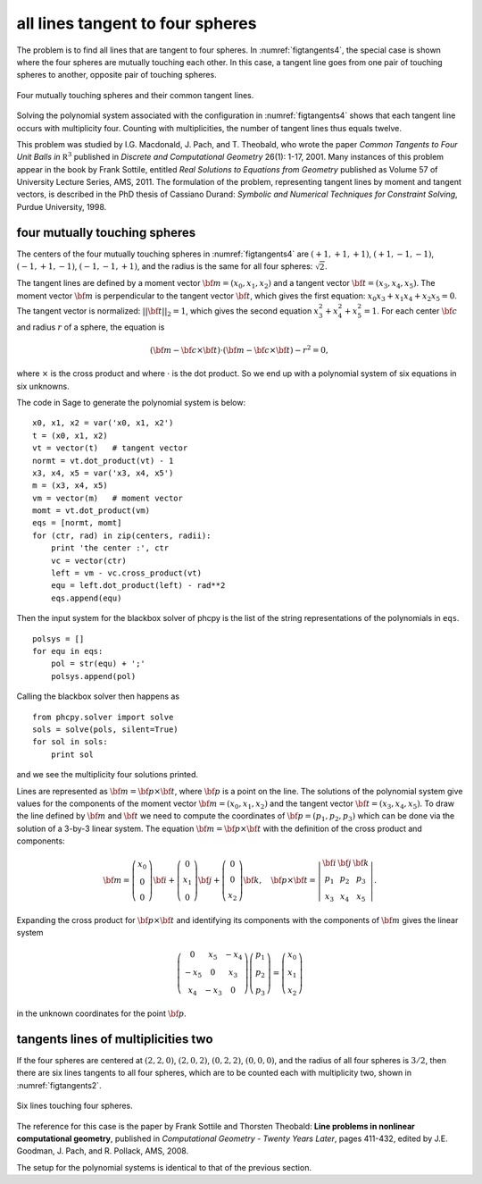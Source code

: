 all lines tangent to four spheres
=================================

The problem is to find all lines that are tangent to four spheres.
In :numref:`figtangents4`,
the special case is shown where the four spheres are mutually
touching each other.  In this case, a tangent line goes from one pair
of touching spheres to another, opposite pair of touching spheres.

.. _figtangents4:

.. figure:: ./tangents4.png
    :align: center

    Four mutually touching spheres and their common tangent lines.

Solving the polynomial system associated with the configuration
in :numref:`figtangents4` shows that each tangent line occurs
with multiplicity four.  Counting with multiplicities,
the number of tangent lines thus equals twelve.

This problem was studied by
I.G. Macdonald, J. Pach, and T. Theobald, who wrote the paper
*Common Tangents to Four Unit Balls in* :math:`{\mathbb R}^3`
published in *Discrete and Computational Geometry* 26(1): 1-17, 2001.
Many instances of this problem appear in the book by Frank Sottile,
entitled *Real Solutions to Equations from Geometry*
published as Volume 57 of University Lecture Series, AMS, 2011.
The formulation of the problem, representing tangent lines by
moment and tangent vectors, is described in the PhD thesis
of Cassiano Durand:
*Symbolic and Numerical Techniques for Constraint Solving*,
Purdue University, 1998.

four mutually touching spheres
------------------------------

The centers of the four mutually touching spheres in :numref:`figtangents4`
are :math:`(+1, +1, +1)`, :math:`(+1, -1, -1)`, :math:`(-1, +1, -1)`,
:math:`(-1, -1, +1)`, and the radius is the same for all 
four spheres: :math:`\sqrt{2}`.

The tangent lines are defined by a moment vector 
:math:`{\bf m} = (x_0, x_1, x_2)`
and a tangent vector :math:`{\bf t} = (x_3, x_4, x_5)`.
The moment vector :math:`\bf m` 
is perpendicular to the tangent vector :math:`\bf t`,
which gives the first equation: :math:`x_0 x_3 + x_1 x_4 + x_2 x_5 = 0`.
The tangent vector is normalized: :math:`||{\bf t}||_2 = 1`,
which gives the second equation :math:`x_3^2 + x_4^2 + x_5^2 = 1`.
For each center :math:`\bf c` and radius :math:`r` of a sphere,
the equation is

.. math::

   ({\bf m} - {\bf c} \times {\bf t})
   \cdot ({\bf m} - {\bf c} \times {\bf t}) - r^2 = 0,

where :math:`\times` is the cross product
and where :math:`\cdot` is the dot product.
So we end up with a polynomial system of six equations in six unknowns.

The code in Sage to generate the polynomial system is below:

::

    x0, x1, x2 = var('x0, x1, x2')
    t = (x0, x1, x2) 
    vt = vector(t)   # tangent vector
    normt = vt.dot_product(vt) - 1
    x3, x4, x5 = var('x3, x4, x5')
    m = (x3, x4, x5)
    vm = vector(m)   # moment vector
    momt = vt.dot_product(vm)
    eqs = [normt, momt]
    for (ctr, rad) in zip(centers, radii):
        print 'the center :', ctr
        vc = vector(ctr)
        left = vm - vc.cross_product(vt)
        equ = left.dot_product(left) - rad**2
        eqs.append(equ)

Then the input system for the blackbox solver of phcpy is
the list of the string representations of the polynomials in ``eqs``.

::

    polsys = []
    for equ in eqs:
        pol = str(equ) + ';'
        polsys.append(pol)

Calling the blackbox solver then happens as

::

    from phcpy.solver import solve
    sols = solve(pols, silent=True)
    for sol in sols:
        print sol

and we see the multiplicity four solutions printed.

Lines are represented as :math:`{\bf m} = {\bf p} \times {\bf t}`,
where :math:`{\bf p}` is a point on the line.
The solutions of the polynomial system give values for the
components of the moment vector :math:`{\bf m} = (x_0, x_1, x_2)`
and the tangent vector :math:`{\bf t} = (x_3, x_4, x_5)`.
To draw the line defined by :math:`{\bf m}` and :math:`{\bf t}`
we need to compute the coordinates
of :math:`{\bf p} = (p_1, p_2, p_3)`
which can be done via the solution of a 3-by-3 linear system.
The equation :math:`{\bf m} = {\bf p} \times {\bf t}`
with the definition of the cross product and components:

.. math::
   {\bf m} =
   \left(
      \begin{array}{c}
         x_0 \\
          0  \\
          0 
      \end{array}
   \right) {\bf i}
   +
   \left(
      \begin{array}{c}
          0  \\
         x_1 \\
          0
      \end{array}
   \right) {\bf j}
   +
   \left(
      \begin{array}{c}
         0 \\
         0 \\
         x_2 
      \end{array}
   \right) {\bf k}, \quad
   {\bf p} \times {\bf t}
   =
   \left|
      \begin{array}{ccc}
         {\bf i} & {\bf j} & {\bf k} \\    
           p_1   &   p_2   &   p_3   \\
           x_3   &   x_4   &   x_5
      \end{array}
   \right|.

Expanding the cross product for :math:`{\bf p} \times {\bf t}`
and identifying its components with the components of :math:`{\bf m}`
gives the linear system

.. math::
   \left(
      \begin{array}{ccc}
         0 & x_5 & -x_4 \\
        -x_5 & 0 &  x_3 \\
         x_4 & -x_3 & 0
      \end{array}
   \right)
   \left(
      \begin{array}{c}
         p_1 \\ p_2 \\ p_3
      \end{array}
   \right)
   =
   \left(
      \begin{array}{c}
         x_0 \\ x_1 \\ x_2
      \end{array}
   \right)

in the unknown coordinates for the point :math:`{\bf p}`.

tangents lines of multiplicities two
------------------------------------

If the four spheres are centered at
:math:`(2, 2, 0)`,
:math:`(2, 0, 2)`, 
:math:`(0, 2, 2)`,
:math:`(0, 0, 0)`, and the radius of all four spheres 
is :math:`3/2`, then there are six lines tangents to
all four spheres, which are to be counted each with
multiplicity two, shown in :numref:`figtangents2`.

.. _figtangents2:

.. figure:: ./tangents2.png
    :align: center

    Six lines touching four spheres.

The reference for this case is the paper by Frank Sottile 
and Thorsten Theobald:
**Line problems in nonlinear computational geometry**,
published in *Computational Geometry - Twenty Years Later*, pages 411-432,
edited by J.E. Goodman, J. Pach, and R. Pollack, AMS, 2008.

The setup for the polynomial systems is identical to that
of the previous section.
